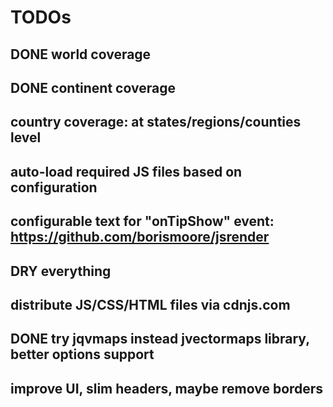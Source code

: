 #+STARTUP: indent
* TODOs
** DONE world coverage
** DONE continent coverage
** country coverage: at states/regions/counties level
** auto-load required JS files based on configuration
** configurable text for "onTipShow" event: https://github.com/borismoore/jsrender
** DRY everything
** distribute JS/CSS/HTML files via cdnjs.com
** DONE try jqvmaps instead jvectormaps library, better options support
** improve UI, slim headers, maybe remove borders
